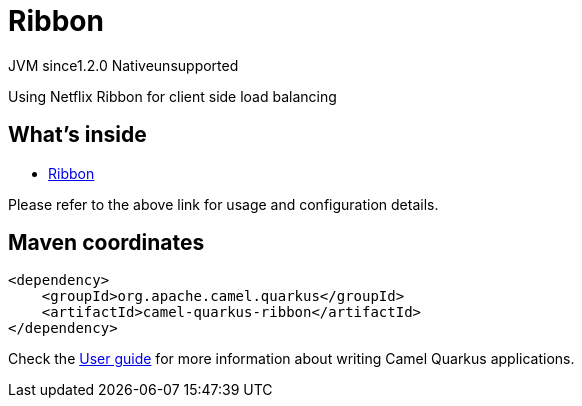 // Do not edit directly!
// This file was generated by camel-quarkus-maven-plugin:update-extension-doc-page
= Ribbon
:linkattrs:
:cq-artifact-id: camel-quarkus-ribbon
:cq-native-supported: false
:cq-status: Preview
:cq-status-deprecation: Preview
:cq-description: Using Netflix Ribbon for client side load balancing
:cq-deprecated: false
:cq-jvm-since: 1.2.0
:cq-native-since: n/a

[.badges]
[.badge-key]##JVM since##[.badge-supported]##1.2.0## [.badge-key]##Native##[.badge-unsupported]##unsupported##

Using Netflix Ribbon for client side load balancing

== What's inside

* xref:{cq-camel-components}:others:ribbon.adoc[Ribbon]

Please refer to the above link for usage and configuration details.

== Maven coordinates

[source,xml]
----
<dependency>
    <groupId>org.apache.camel.quarkus</groupId>
    <artifactId>camel-quarkus-ribbon</artifactId>
</dependency>
----

Check the xref:user-guide/index.adoc[User guide] for more information about writing Camel Quarkus applications.
